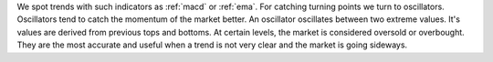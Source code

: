 We spot trends with such indicators as :ref:`macd` or :ref:`ema`. For catching
turning points we turn to oscillators. Oscillators tend to catch the momentum of
the market better.  An oscillator oscillates between two extreme values. It's
values are derived from previous tops and bottoms. At certain levels, the market
is considered oversold or overbought. They are the most accurate and useful when
a trend is not very clear and the market is going sideways.
